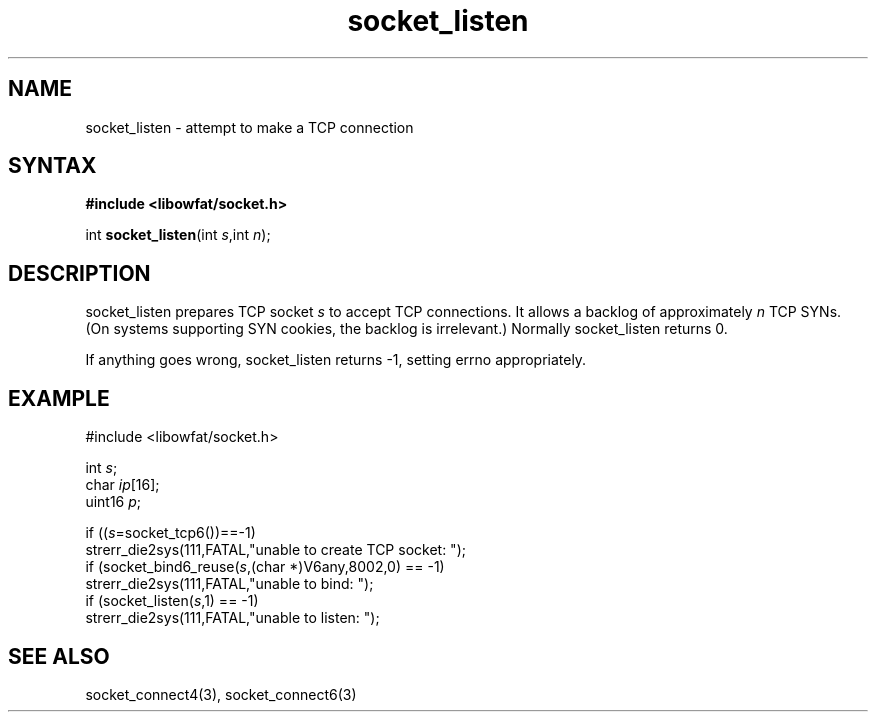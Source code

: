 .TH socket_listen 3
.SH NAME
socket_listen \- attempt to make a TCP connection
.SH SYNTAX
.B #include <libowfat/socket.h>

int \fBsocket_listen\fP(int \fIs\fR,int \fIn\fR);
.SH DESCRIPTION
socket_listen prepares TCP socket \fIs\fR to accept TCP connections.  It
allows a backlog of approximately \fIn\fR TCP SYNs. (On systems
supporting SYN cookies, the backlog is irrelevant.) Normally
socket_listen returns 0.

If anything goes wrong, socket_listen returns -1, setting errno
appropriately.

.SH EXAMPLE
  #include <libowfat/socket.h>

  int \fIs\fR;
  char \fIip\fR[16];
  uint16 \fIp\fR;

  if ((\fIs\fR=socket_tcp6())==-1)
    strerr_die2sys(111,FATAL,"unable to create TCP socket: ");
  if (socket_bind6_reuse(\fIs\fR,(char *)V6any,8002,0) == -1)
    strerr_die2sys(111,FATAL,"unable to bind: ");
  if (socket_listen(\fIs\fR,1) == -1)
    strerr_die2sys(111,FATAL,"unable to listen: ");

.SH "SEE ALSO"
socket_connect4(3), socket_connect6(3)
